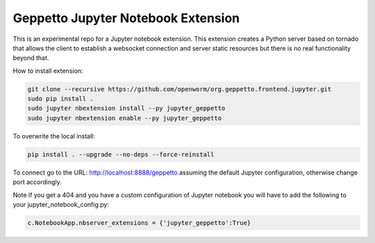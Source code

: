 Geppetto Jupyter Notebook Extension
===================================

This is an experimental repo for a Jupyter notebook extension. This
extension creates a Python server based on tornado that allows the
client to establish a websocket connection and server static resources
but there is no real functionality beyond that.

How to install extension:

.. code-block::

    git clone --recursive https://github.com/openworm/org.geppetto.frontend.jupyter.git
    sudo pip install .
    sudo jupyter nbextension install --py jupyter_geppetto
    sudo jupyter nbextension enable --py jupyter_geppetto

To overwrite the local install:

.. code-block::

    pip install . --upgrade --no-deps --force-reinstall

To connect go to the URL: http://localhost:8888/geppetto assuming the
default Jupyter configuration, otherwise change port accordingly.

Note if you get a 404 and you have a custom configuration of Jupyter
notebook you will have to add the following to your
jupyter\_notebook\_config.py:

.. code-block:: python

    c.NotebookApp.nbserver_extensions = {'jupyter_geppetto':True}
